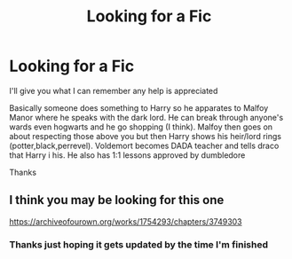 #+TITLE: Looking for a Fic

* Looking for a Fic
:PROPERTIES:
:Author: DeathrowRifle17
:Score: 4
:DateUnix: 1622411536.0
:DateShort: 2021-May-31
:FlairText: What's That Fic?
:END:
I'll give you what I can remember any help is appreciated

Basically someone does something to Harry so he apparates to Malfoy Manor where he speaks with the dark lord. He can break through anyone's wards even hogwarts and he go shopping (I think). Malfoy then goes on about respecting those above you but then Harry shows his heir/lord rings (potter,black,perrevel). Voldemort becomes DADA teacher and tells draco that Harry i his. He also has 1:1 lessons approved by dumbledore

Thanks


** I think you may be looking for this one

[[https://archiveofourown.org/works/1754293/chapters/3749303]]
:PROPERTIES:
:Author: ThomasNotRiddle
:Score: 1
:DateUnix: 1622430770.0
:DateShort: 2021-May-31
:END:

*** Thanks just hoping it gets updated by the time I'm finished
:PROPERTIES:
:Author: DeathrowRifle17
:Score: 1
:DateUnix: 1622456187.0
:DateShort: 2021-May-31
:END:
